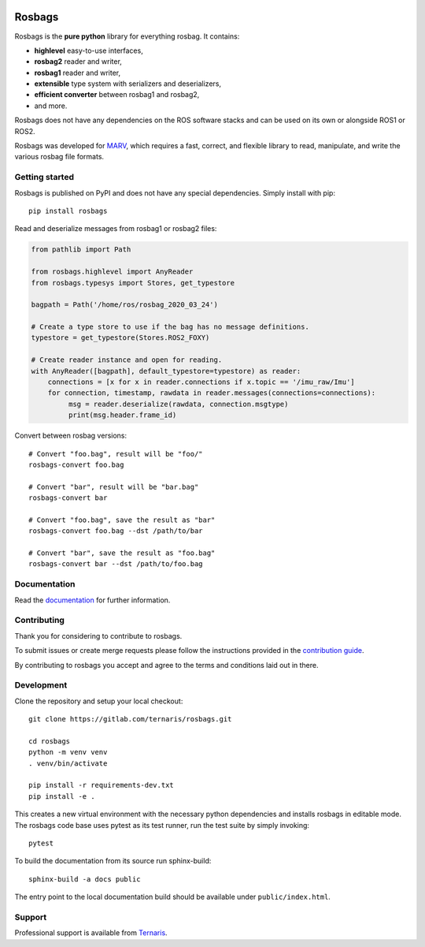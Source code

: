 .. image:: https://gitlab.com/ternaris/rosbags/badges/master/pipeline.svg
   :target: https://gitlab.com/ternaris/rosbags/-/commits/master
   :alt: pipeline status

.. image:: https://gitlab.com/ternaris/rosbags/badges/master/coverage.svg
   :target: https://gitlab.com/ternaris/rosbags/-/commits/master
   :alt: coverage report

.. image:: https://img.shields.io/pypi/pyversions/rosbags
   :alt: python versions

.. image:: https://img.shields.io/pypi/dm/rosbags
   :alt: PyPI - Downloads

=======
Rosbags
=======

Rosbags is the **pure python** library for everything rosbag. It contains:

- **highlevel** easy-to-use interfaces,
- **rosbag2** reader and writer,
- **rosbag1** reader and writer,
- **extensible** type system with serializers and deserializers,
- **efficient converter** between rosbag1 and rosbag2,
- and more.

Rosbags does not have any dependencies on the ROS software stacks and can be used on its own or alongside ROS1 or ROS2.

Rosbags was developed for `MARV <https://gitlab.com/ternaris/marv-robotics>`_, which requires a fast, correct, and flexible library to read, manipulate, and write the various rosbag file formats.


Getting started
===============

Rosbags is published on PyPI and does not have any special dependencies. Simply install with pip::

   pip install rosbags


Read and deserialize messages from rosbag1 or rosbag2 files:

.. code-block:: python

   from pathlib import Path

   from rosbags.highlevel import AnyReader
   from rosbags.typesys import Stores, get_typestore

   bagpath = Path('/home/ros/rosbag_2020_03_24')

   # Create a type store to use if the bag has no message definitions.
   typestore = get_typestore(Stores.ROS2_FOXY)

   # Create reader instance and open for reading.
   with AnyReader([bagpath], default_typestore=typestore) as reader:
       connections = [x for x in reader.connections if x.topic == '/imu_raw/Imu']
       for connection, timestamp, rawdata in reader.messages(connections=connections):
            msg = reader.deserialize(rawdata, connection.msgtype)
            print(msg.header.frame_id)


Convert between rosbag versions::

   # Convert "foo.bag", result will be "foo/"
   rosbags-convert foo.bag

   # Convert "bar", result will be "bar.bag"
   rosbags-convert bar

   # Convert "foo.bag", save the result as "bar"
   rosbags-convert foo.bag --dst /path/to/bar

   # Convert "bar", save the result as "foo.bag"
   rosbags-convert bar --dst /path/to/foo.bag


Documentation
=============

Read the `documentation <https://ternaris.gitlab.io/rosbags/>`_ for further information.

.. end documentation


Contributing
============

Thank you for considering to contribute to rosbags.

To submit issues or create merge requests please follow the instructions provided in the `contribution guide <https://gitlab.com/ternaris/rosbags/-/blob/master/CONTRIBUTING.rst>`_.

By contributing to rosbags you accept and agree to the terms and conditions laid out in there.


Development
===========

Clone the repository and setup your local checkout::

   git clone https://gitlab.com/ternaris/rosbags.git

   cd rosbags
   python -m venv venv
   . venv/bin/activate

   pip install -r requirements-dev.txt
   pip install -e .


This creates a new virtual environment with the necessary python dependencies and installs rosbags in editable mode. The rosbags code base uses pytest as its test runner, run the test suite by simply invoking::

   pytest


To build the documentation from its source run sphinx-build::

   sphinx-build -a docs public


The entry point to the local documentation build should be available under ``public/index.html``.


Support
=======

Professional support is available from `Ternaris <https://ternaris.com>`_.
